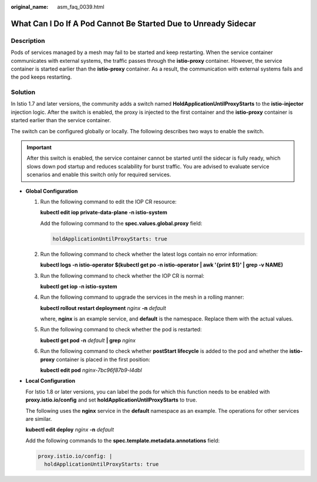 :original_name: asm_faq_0039.html

.. _asm_faq_0039:

What Can I Do If A Pod Cannot Be Started Due to Unready Sidecar
===============================================================

Description
-----------

Pods of services managed by a mesh may fail to be started and keep restarting. When the service container communicates with external systems, the traffic passes through the **istio-proxy** container. However, the service container is started earlier than the **istio-proxy** container. As a result, the communication with external systems fails and the pod keeps restarting.

Solution
--------

In Istio 1.7 and later versions, the community adds a switch named **HoldApplicationUntilProxyStarts** to the **istio-injector** injection logic. After the switch is enabled, the proxy is injected to the first container and the **istio-proxy** container is started earlier than the service container.

The switch can be configured globally or locally. The following describes two ways to enable the switch.

.. important::

   After this switch is enabled, the service container cannot be started until the sidecar is fully ready, which slows down pod startup and reduces scalability for burst traffic. You are advised to evaluate service scenarios and enable this switch only for required services.

-  **Global Configuration**

   #. Run the following command to edit the IOP CR resource:

      **kubectl edit iop private-data-plane -n istio-system**

      Add the following command to the **spec.values.global.proxy** field:

      .. code-block::

         holdApplicationUntilProxyStarts: true

      |image1|

   #. Run the following command to check whether the latest logs contain no error information:

      **kubectl logs -n istio-operator $(kubectl get po -n istio-operator \| awk '{print $1}' \| grep -v NAME)**

   #. Run the following command to check whether the IOP CR is normal:

      **kubectl get iop -n istio-system**

      |image2|

   #. Run the following command to upgrade the services in the mesh in a rolling manner:

      **kubectl rollout restart deployment** *nginx* **-n** *default*

      where, **nginx** is an example service, and **default** is the namespace. Replace them with the actual values.

   #. Run the following command to check whether the pod is restarted:

      **kubectl get pod -n** *default* **\| grep** *nginx*

      |image3|

   #. Run the following command to check whether **postStart lifecycle** is added to the pod and whether the **istio-proxy** container is placed in the first position:

      **kubectl edit pod** *nginx-7bc96f87b9-l4dbl*

      |image4|

-  **Local Configuration**

   For Istio 1.8 or later versions, you can label the pods for which this function needs to be enabled with **proxy.istio.io/config** and set **holdApplicationUntilProxyStarts** to true.

   The following uses the **nginx** service in the **default** namespace as an example. The operations for other services are similar.

   **kubectl edit deploy** *nginx* **-n** *default*

   Add the following commands to the **spec.template.metadata.annotations** field:

   .. code-block::

      proxy.istio.io/config: |
        holdApplicationUntilProxyStarts: true

   |image5|

.. |image1| image:: /_static/images/en-us_image_0000001416062808.png
.. |image2| image:: /_static/images/en-us_image_0000001416224808.png
.. |image3| image:: /_static/images/en-us_image_0000001416065480.png
.. |image4| image:: /_static/images/en-us_image_0000001466625829.png
.. |image5| image:: /_static/images/en-us_image_0000001416387696.png
